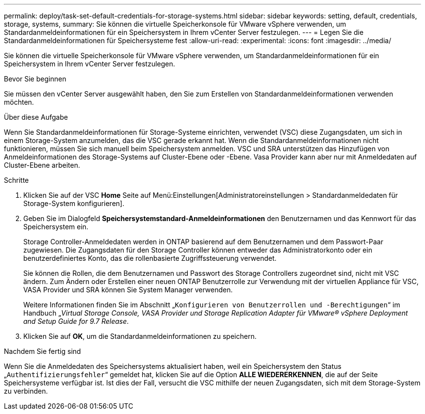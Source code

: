 ---
permalink: deploy/task-set-default-credentials-for-storage-systems.html 
sidebar: sidebar 
keywords: setting, default, credentials, storage, systems, 
summary: Sie können die virtuelle Speicherkonsole für VMware vSphere verwenden, um Standardanmeldeinformationen für ein Speichersystem in Ihrem vCenter Server festzulegen. 
---
= Legen Sie die Standardanmeldeinformationen für Speichersysteme fest
:allow-uri-read: 
:experimental: 
:icons: font
:imagesdir: ../media/


[role="lead"]
Sie können die virtuelle Speicherkonsole für VMware vSphere verwenden, um Standardanmeldeinformationen für ein Speichersystem in Ihrem vCenter Server festzulegen.

.Bevor Sie beginnen
Sie müssen den vCenter Server ausgewählt haben, den Sie zum Erstellen von Standardanmeldeinformationen verwenden möchten.

.Über diese Aufgabe
Wenn Sie Standardanmeldeinformationen für Storage-Systeme einrichten, verwendet (VSC) diese Zugangsdaten, um sich in einem Storage-System anzumelden, das die VSC gerade erkannt hat. Wenn die Standardanmeldeinformationen nicht funktionieren, müssen Sie sich manuell beim Speichersystem anmelden. VSC und SRA unterstützen das Hinzufügen von Anmeldeinformationen des Storage-Systems auf Cluster-Ebene oder -Ebene. Vasa Provider kann aber nur mit Anmeldedaten auf Cluster-Ebene arbeiten.

.Schritte
. Klicken Sie auf der VSC *Home* Seite auf Menü:Einstellungen[Administratoreinstellungen > Standardanmeldedaten für Storage-System konfigurieren].
. Geben Sie im Dialogfeld *Speichersystemstandard-Anmeldeinformationen* den Benutzernamen und das Kennwort für das Speichersystem ein.
+
Storage Controller-Anmeldedaten werden in ONTAP basierend auf dem Benutzernamen und dem Passwort-Paar zugewiesen. Die Zugangsdaten für den Storage Controller können entweder das Administratorkonto oder ein benutzerdefiniertes Konto, das die rollenbasierte Zugriffssteuerung verwendet.

+
Sie können die Rollen, die dem Benutzernamen und Passwort des Storage Controllers zugeordnet sind, nicht mit VSC ändern. Zum Ändern oder Erstellen einer neuen ONTAP Benutzerrolle zur Verwendung mit der virtuellen Appliance für VSC, VASA Provider und SRA können Sie System Manager verwenden.

+
Weitere Informationen finden Sie im Abschnitt „`Konfigurieren von Benutzerrollen und -Berechtigungen`“ im Handbuch „_Virtual Storage Console, VASA Provider und Storage Replication Adapter für VMware® vSphere Deployment and Setup Guide for 9.7 Release_.

. Klicken Sie auf *OK*, um die Standardanmeldeinformationen zu speichern.


.Nachdem Sie fertig sind
Wenn Sie die Anmeldedaten des Speichersystems aktualisiert haben, weil ein Speichersystem den Status „`Authentifizierungsfehler`“ gemeldet hat, klicken Sie auf die Option *ALLE WIEDERERKENNEN*, die auf der Seite Speichersysteme verfügbar ist. Ist dies der Fall, versucht die VSC mithilfe der neuen Zugangsdaten, sich mit dem Storage-System zu verbinden.
